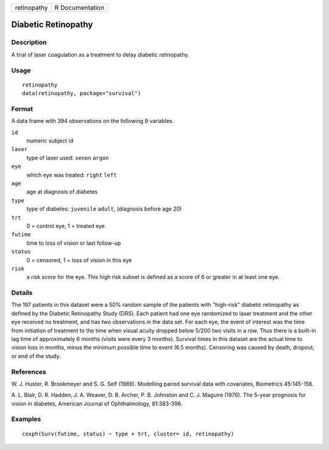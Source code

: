 =========== ===============
retinopathy R Documentation
=========== ===============

Diabetic Retinopathy
--------------------

Description
~~~~~~~~~~~

A trial of laser coagulation as a treatment to delay diabetic
retinopathy.

Usage
~~~~~

::

   retinopathy
   data(retinopathy, package="survival")

Format
~~~~~~

A data frame with 394 observations on the following 9 variables.

``id``
   numeric subject id

``laser``
   type of laser used: ``xenon`` ``argon``

``eye``
   which eye was treated: ``right`` ``left``

``age``
   age at diagnosis of diabetes

``type``
   type of diabetes: ``juvenile`` ``adult``, (diagnosis before age 20)

``trt``
   0 = control eye, 1 = treated eye

``futime``
   time to loss of vision or last follow-up

``status``
   0 = censored, 1 = loss of vision in this eye

``risk``
   a risk score for the eye. This high risk subset is defined as a score
   of 6 or greater in at least one eye.

Details
~~~~~~~

The 197 patients in this dataset were a 50% random sample of the
patients with "high-risk" diabetic retinopathy as defined by the
Diabetic Retinopathy Study (DRS). Each patient had one eye randomized to
laser treatment and the other eye received no treatment, and has two
observations in the data set. For each eye, the event of interest was
the time from initiation of treatment to the time when visual acuity
dropped below 5/200 two visits in a row. Thus there is a built-in lag
time of approximately 6 months (visits were every 3 months). Survival
times in this dataset are the actual time to vision loss in months,
minus the minimum possible time to event (6.5 months). Censoring was
caused by death, dropout, or end of the study.

References
~~~~~~~~~~

W. J. Huster, R. Brookmeyer and S. G. Self (1989). Modelling paired
survival data with covariates, Biometrics 45:145-156.

A. L. Blair, D. R. Hadden, J. A. Weaver, D. B. Archer, P. B. Johnston
and C. J. Maguire (1976). The 5-year prognosis for vision in diabetes,
American Journal of Ophthalmology, 81:383-396.

Examples
~~~~~~~~

::

   coxph(Surv(futime, status) ~ type + trt, cluster= id, retinopathy)
